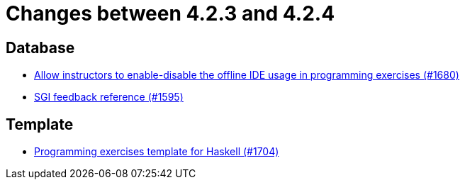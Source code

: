 = Changes between 4.2.3 and 4.2.4

== Database

* link:https://www.github.com/ls1intum/Artemis/commit/9f62fc611b37d87e678fb6dbfec043273d080979[Allow instructors to enable-disable the offline IDE usage in programming exercises (#1680)]
* link:https://www.github.com/ls1intum/Artemis/commit/97860bb1c30b0a27b73c1d41c1d4b4bbc7e900cb[SGI feedback reference (#1595)]


== Template

* link:https://www.github.com/ls1intum/Artemis/commit/951dbe270831fc698b8f593ec842aafb7ae526b8[Programming exercises template for Haskell (#1704)]



